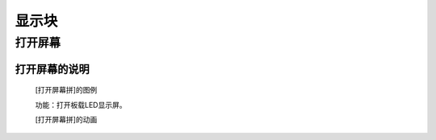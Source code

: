 显示块
================

**打开屏幕**
---------------------------

**打开屏幕的说明**
>>>>>>>>>>>>>>>>>>>>>>>>>>>>>>>>>

	[打开屏幕拼]的图例

	.. image:: images/display/display.on.png

	功能：打开板载LED显示屏。

	[打开屏幕拼]的动画

	.. image:: images/display/display.on.gif
	
	
